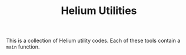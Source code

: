 #+TITLE: Helium Utilities

This is a collection of Helium utility codes.
Each of these tools contain a =main= function.
